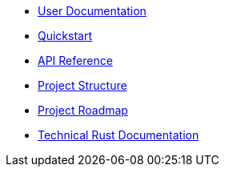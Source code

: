 * xref:index.adoc[User Documentation]
* xref:quickstart.adoc[Quickstart]
* xref:api_reference.adoc[API Reference]
* xref:structure.adoc[Project Structure]
* xref:roadmap.adoc[Project Roadmap]
* link:https://docs-v0-2%2D%2Dopenzeppelin-relayer.netlify.app/openzeppelin_relayer/[Technical Rust Documentation]
